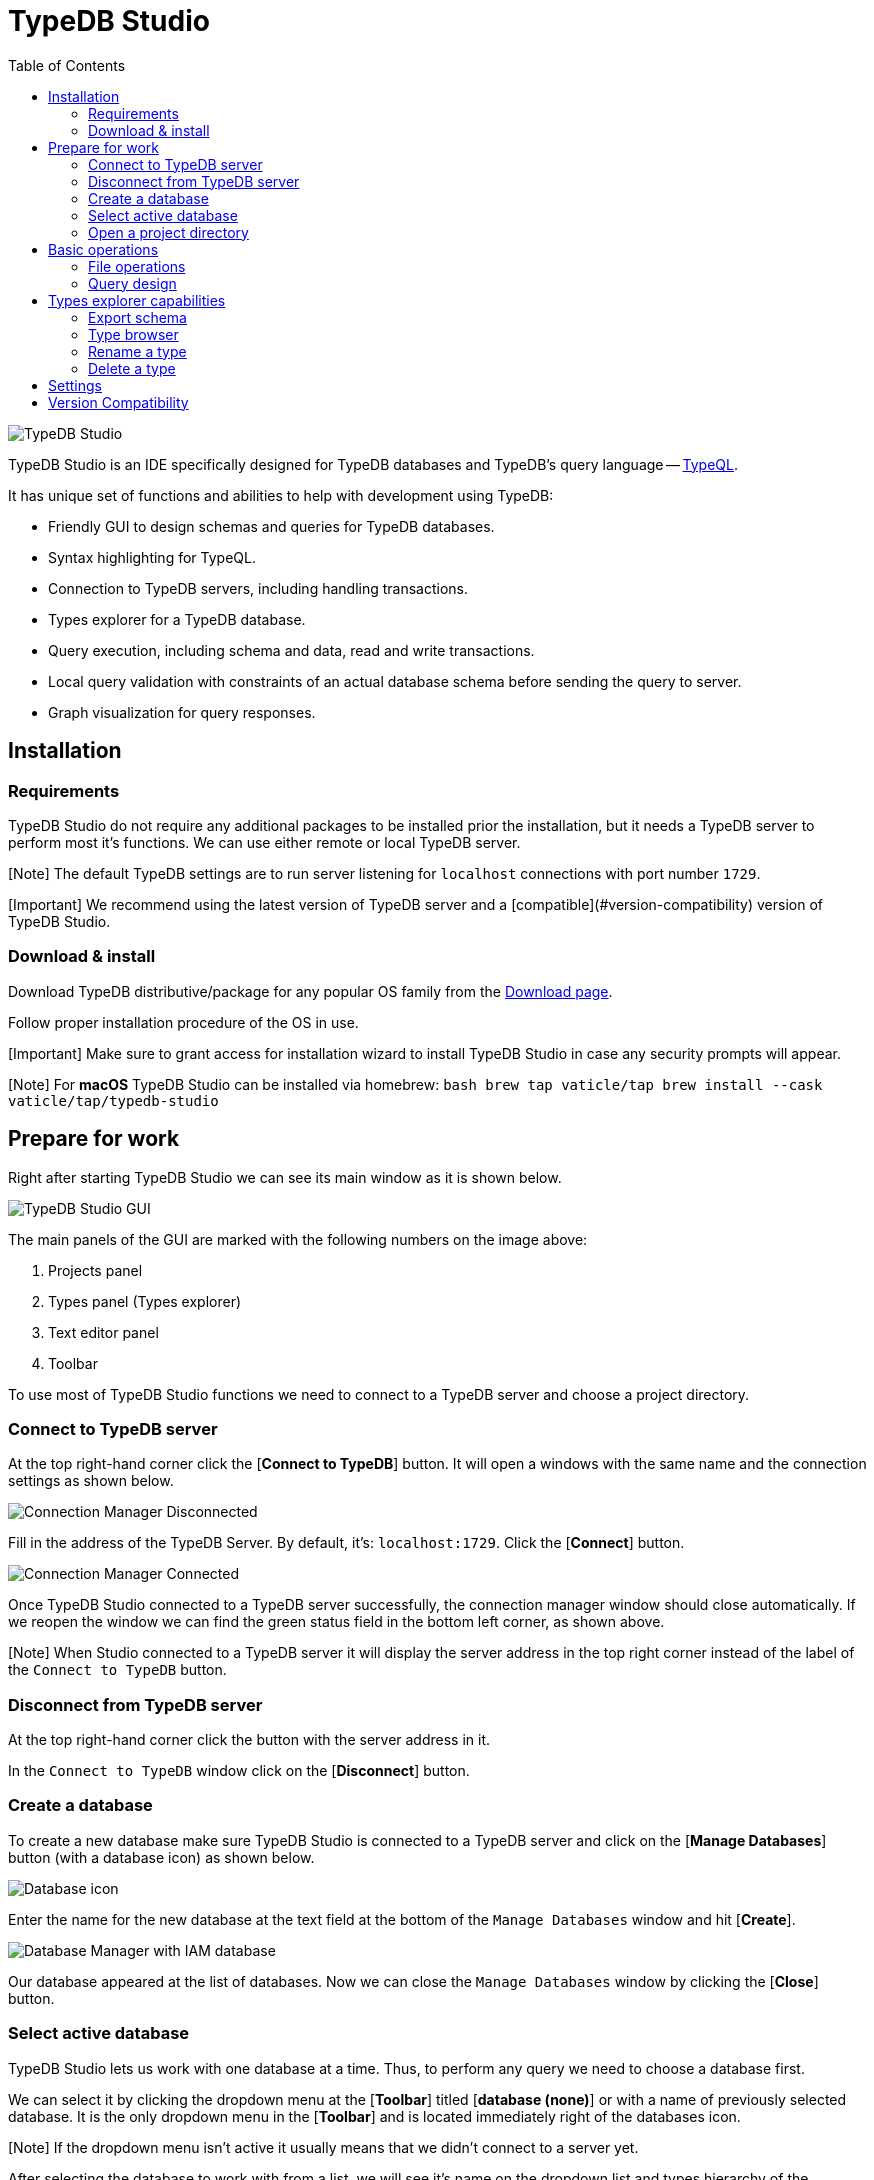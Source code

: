 = TypeDB Studio
:keywords: typedb, client, studio
:longTailKeywords: typedb studio, typedb studio preferences, typedb studio connection
:pageTitle: TypeDB Studio
:summary: Brief intro for TypeDB Studio.
:toc: false

image::../images/studio/studio.png[TypeDB Studio]

TypeDB Studio is an IDE specifically designed for TypeDB databases and
TypeDB's query language -- https://github.com/vaticle/typeql/blob/master/grammar/TypeQL.g4[TypeQL].

It has unique set of functions and abilities to help with development using TypeDB:

* Friendly GUI to design schemas and queries for TypeDB databases.
* Syntax highlighting for TypeQL.
* Connection to TypeDB servers, including handling transactions.
* Types explorer for a TypeDB database.
* Query execution, including schema and data, read and write transactions.
* Local query validation with constraints of an actual database schema before sending the query to server.
* Graph visualization for query responses.

== Installation

=== Requirements

TypeDB Studio do not require any additional packages to be installed prior the installation, but it needs a TypeDB
server to perform most it's functions. We can use either remote or local TypeDB server.

[Note] The default TypeDB settings are to run server listening for `localhost` connections with port number `1729`.

[Important] We recommend using the latest version of TypeDB server and a [compatible](#version-compatibility) version of TypeDB Studio.

=== Download & install

Download TypeDB distributive/package for any popular OS family from the
https://vaticle.com/download#typedb-studio[Download page].

Follow proper installation procedure of the OS in use.

[Important] Make sure to grant access for installation wizard to install TypeDB Studio in case any security prompts will appear.

[Note] For **macOS** TypeDB Studio can be installed via homebrew: ```bash brew tap vaticle/tap brew install --cask vaticle/tap/typedb-studio ```

== Prepare for work

Right after starting TypeDB Studio we can see its main window as it is shown below.

image::../images/studio/studio-gui.png[TypeDB Studio GUI]

The main panels of the GUI are marked with the following numbers on the image above:

. Projects panel
. Types panel (Types explorer)
. Text editor panel
. Toolbar

To use most of TypeDB Studio functions we need to connect to a TypeDB server and
choose a project directory.

=== Connect to TypeDB server

At the top right-hand corner click the [*Connect to TypeDB*] button. It will open a windows with the same name and
the connection settings as shown below.

image::../images/studio/connection-interface-disconnected.png[Connection Manager Disconnected]

Fill in the address of the TypeDB Server. By default, it's: `localhost:1729`. Click the [*Connect*] button.

image::../images/studio/connection-interface-connected.png[Connection Manager Connected]

Once TypeDB Studio connected to a TypeDB server successfully, the connection manager window should close automatically.
If we reopen the window we can find the green status field in the bottom left corner, as shown above.

[Note] When Studio connected to a TypeDB server it will display the server address in the top right corner instead of the label of the `Connect to TypeDB` button.

=== Disconnect from TypeDB server

At the top right-hand corner click the button with the server address in it.

In the `Connect to TypeDB` window click on the [*Disconnect*] button.

=== Create a database

To create a new database make sure TypeDB Studio is connected to a TypeDB server and click on the [*Manage
Databases*] button (with a database icon) as shown below.

image::../images/studio/studio-database.png[Database icon]

Enter the name for the new database at the text field at the bottom of the `Manage Databases` window and hit
[*Create*].

image::../images/studio/databases-interface-iam-database.png[Database Manager with IAM database]

Our database appeared at the list of databases. Now we can close the `Manage Databases` window by clicking the
[*Close*] button.

=== Select active database

TypeDB Studio lets us work with one database at a time. Thus, to perform any query we need to choose a database
first.

We can select it by clicking the dropdown menu at the [*Toolbar*] titled [*database (none)*] or with a name of
previously selected database. It is the only dropdown menu in the [*Toolbar*] and is located immediately right of the
databases icon.

[Note] If the dropdown menu isn't active it usually means that we didn't connect to a server yet.

After selecting the database to work with from a list, we will see it's name on the dropdown list and types
hierarchy of the selected database in the <<types-explorer-capabilities,Types explorer>> (bottom left of the screen).

=== Open a project directory

TypeDB Studio stores queries we save on a local machine in a project directory, so we don't need to rewrite all queries
each time we open Studio. To select a project directory click on the open folder icon left of the database icon or
click on the [*Open Project*] button in the [*Projects*] panel on the left (under the database icon).

image::../images/studio/project-interface-open.png[Project Interface Prompt to Open]

[Note] If the [**Projects**] panel is not displayed -- click the [**Projects**] vertical tab on the left edge of the TypeDB Studio window.

== Basic operations

=== File operations

==== Create a new file

To create a new file use the button with the plus (`+`) icon. It is located at the top of the [*Text editor*] panel
under the [*Toolbar*]. It's horizontal position adjusted for the number of tabs opened in the [*Text editor*] -- the
button with plus icon will always stay at the right end of the tabs of the [*Text editor*].

Upon clicking on the plus button a new tab will be opened with the default filename. For new files by default
filename consists of `Untitled` word, followed by a number, starting from `1` and a file extension of `.tql`.

image::../images/studio/project-new-file.png[Create a New File]

This file will be stored at the hidden folder in the current project directory until it will be saved with some
other name and path.

==== Open an existing file

We can open any existing file in the current project directory by double-clicking on the file in the
[*Projects*] panel. It will create a new tab in the [*Text editor*] panel with the contents of the file.

If there is already a tab with the file opened it will become active instead of creating a new one.

==== Save a file

Any file edited in the [*Text editor*] panel is auto saved with a small delay. That includes new files that wasn't
assigned a specific name yet. Those are saved into the hidden folder with their default names. That way if we close
TypeDB Studio the all files will be persisted and upon starting the Studio again all files in the hidden folder will
be opened automatically.

Upon manual save those Untitled files will be saved with the specified filename and path and deleted from the hidden
folder.

To save file manually use the [*Save Current File*] (floppy disk 💾 icon) button at the left end of the [*Toolbar*].

=== Query design

One of the most important functions of TypeDB Studio is to provide an environment to design and debug queries to
TypeDB databases. For that we have the [*Text editor*] panel with TypeQL syntax highlighting and the [*Toolbar*]
with transaction controls.

==== Text editor panel

[*Text editor*] panel doesn't have a visible title, but it's the biggest area in the middle of the TypeDB Studio +
that is being used to work with text information. It does have tabs at the top to switch between different opened files.

The currently selected file's content displayed in the main section with lines numeration at the left edge of the
[*Text editor*] panel.

All text in the [*Text editor*] panel will be displayed with TypeQL syntax highlighting.

In the bottom right corner of TypeDB Studio window there is an indicator for cursor location that contains the line
number and current symbol position in that line.

The following functions can be activated from the context menu available by right-clicking inside the [*Text editor*]
main section:

* Copy/Cut/Paste
* Find/Replace
* Run File/Run Selection
* Increase/Decrease/Reset Text Size

==== Run panel

Under the [*Text editor*] panel there is the [*Run*] panel, but it is collapsed by default. To expand it perform any
query or just click on the upwards-pointing chevron in the bottom right corner of TypeDB Studio window, above the
cursor location indicator.

[*Run*] panel has 2 sets tabs:

* Tabs at the top of the [*Run*] panel are for different query attempts.
+
By default, every query sent will overwrite the
existing tab, but if we enable the pin icon at the beginning of the tab name by clicking it -- the tab will become
pinned and stay. A new tab will appear on the right from the last pinned one upon next query execution.

* Tabs at the bottom of the [*Run*] panel are for different results for the currently selected query attempt (tab +
at the top of the [*Run*] panel). These include the `Log` tab with direct textual Studio output and the `Graph` +
tabs (one per every query statement in the [*Text editor*] panel) with graph visualization of response.

// #todo add Log tab section and Graph visualization section with preview panel description -

==== Transaction control

To execute a query written in the [*Text editor*] panel we have the [*Toolbar*] elements located right from the
database selection drop-down menu. See below.

image::../images/studio/studio-transaction-controls.png[Transaction controls]

From left to right (numbered respectively to the screenshot numbers):

. link:../0001-typedb/02-dev/01-connect.md#sessions[Session] type switch:
 ** `schema` -- to use schema session type
 ** `data` -- to use data session type
. link:../0001-typedb/02-dev/01-connect.md#transactions[Transaction] type switch:
 ** `write` -- to use write transaction
 ** `read` -- to use read transaction
. [*snapshot*] button -- enables snapshot feature that encapsulates transaction in a snapshot of a database's data
until the transaction committed or closed. Write transactions are always snapshoted. May be enabled or disabled
for read transactions.
. [*infer*] button -- enable xref:../0001-typedb/02-dev/06-infer.adoc[inferring data] by rules. Only available for read
transactions.
. [*explain*] button -- enable link:../0001-typedb/02-dev/06-infer.md#explain-query[explanations] mechanics by providing
`explainables` methods for results. Only available for read transactions with *snapshot* and *infer* enabled.
. [*Transaction status*] (Circle (●) icon) indicator -- transaction activity indicator. Green if there is a
transaction opened by TypeDB Studio at this moment. Gray if there is no opened transaction. Rotating animation --
TypeDB Studio processing the query or the results (including additional API calls).
. [*Close transaction*] (x icon) button -- close active transaction without committing the results.
. [*Rollback transaction*] (U-turn (⟲) icon) button -- revert the transaction results without closing it.
. [*Commit transaction*] (Tick (✔) icon) button -- commit the changes and close the transaction.
. [*Run Query*] (play (▶) icon) button -- run query or queries in the active tab of the [*Text editor*] panel. +
It will open a transaction (with the session type and transaction type specified in the [*Toolbar*] on the left) +
and execute the TypeQL code against the selected database.
. [*Stop Signal*] (lighting (⚡) icon) button -- stop query execution after the next result.

===== Run query

Make sure TypeDB Studio <<connect-to-typedb-server,connected>> to a TypeDB Server,
database <<select-active-database,selected>> and project directory <<open-a-project-directory,opened>>.

. <<create-a-new-file,Write a new>> or <<open-an-existing-file,open an existing>> file with query to run.
+
image::../images/studio/project-schema-pasted.png[Query text]

. Choose the correct session (`schema`/`data`) type and transaction (`read`/`write`) type to run the query by +
clicking on those options on the [*Toolbar*] switches.
. Run query by clicking on the [*Run Query*] (▶) button. [*Run*] panel will be expanded on the bottom of the +
query to show the results of the query execution attempt.
+
image::../images/studio/project-schema-query-run.png[Write the Schema]

. If it's the `write` transaction type -- wait for transaction control options to be ready and commit or close the
transaction (by clicking on the [*Commit transaction*] (✔) or [*Close transaction*] (x) buttons respectively).

The result of the query is displayed in the [*Run*] panel under the Text editor.

If any error occurs during the query validation or transaction it is shown as red popup in the bottom right corner of
the TypeDB Studio window. Additional information about the error is displayed in the results of the query in the
[*Run*] panel.

If a `write` transaction committed successfully -- a blue pop-up with a transaction confirmation is displayed. See
example below.

image::../images/studio/project-schema-committed.png[Commit the Transaction]

== Types explorer capabilities

Under the [*Projects*] panel that shows the project directory TypeDB has [*Types*] panel that shows all types of
the schema of the current database.

[Note] If the [**Types**] panel is not displayed -- click the [**Types**] vertical tab on the left edge of the TypeDB Studio window.

All types are divided in three top level link:../0001-typedb/02-dev/02-schema.md#types[base types]:

* Attribute
* Entity
* Relation

In an empty database without a schema, only these three base types exist.

In a database with a schema all types displayed in the exact hierarchy they were created (subtypes inside their
supertypes). We can easily collapse or expand all the types in the structure tree by clicking the associated buttons
on the top of the [*Types*] panel with double chevrons (arrow heads) pointing down or up respectively.

image::../images/studio/types-explorer.png[Types explorer]

Double-clicking on any type will open the [*<<type-browser,Type browser>>*] with information about the selected type
in a tab of the [*Text editor*].

[*Types*] panel can be closed by clicking the *X* icon in the top right corner of the panel. To reopen the panel
click the [*Types*] tab on the left edge of the TypeDB Studio window.

=== Export schema

We can export schema of the database by clicking the [*Export Schema Types*] button (second in row from left to
right) on the top of the [*Types*] panel. It creates a new tab with inserted TypeQL code that creates the exact
schema that is in the current database.

[Warning] The [**Export Schema Types**] button doesn't include rules into its output. That will be fixed in some of the next versions of the TypeDB Studio.

=== Type browser

By double-clicking any type we can open the type browser window that shows all information about the selected type and
allows us to easily edit the type.

image::../images/studio/types-browser.png[Types browser]

We can rename the type, change its supertype, abstract property, see all the connected types (subtypes, owned
attributes or owners of this particular attribute, related and played roles). By clicking on one of the connected
types we can see all information about it as well.

=== Rename a type

[Warning] For the renaming functions to be active set the session type switch to the `schema` and transaction type switch to the `write` options first.

In TypeDB Studio we can rename a type in two ways:

* Open the type browser window by double-clicking on the type. At the very top click on the pencil icon immediately
right from the type name. Edit the name in the Label field and press [*Rename*] button to finalize.
* Right-click on the type in the [*Types*] explorer list. Click on the Rename Type option. Edit the name in the Label field
and press [*Rename*] button to finalize.

[Note] Renaming a type in any of this two ways will update the relevant type references in the schema and will not lead to loosing existing data. All existing instances of the type will be available under the new types name.

=== Delete a type

[Warning] For the deleting functions to be active set the session type switch to the `schema` and transaction type switch to the `write` options first.

In TypeDB Studio we can delete a type in two ways:

* Open the type browser window by double-clicking on the type. At the very bottom click on the [*Delete*] button and
press [*Confirm*] button. Commit the transaction with the green tick at the top of the Studio window.
* Right-click on the type in the [*Types*] explorer list. Click on the Delete option and press [*Confirm*] button. Commit
the transaction with the green tick at the top of the Studio window.

[Note] In some cases the [**Delete**] option and button can be disabled. That means there are some conditions that prevent us from deleting this type. For example, we can't [delete a type that has a subtype](../0001-typedb/02-dev/02-schema.md#undefine-a-supertype). See [more](../0001-typedb/02-dev/02-schema.md#undefine-a-type) on these conditions.

== Settings

To configure TypeDB Studio open the *Manage Preferences* window by clicking on the button with the gear (⚙) icon
in the top right corner of the TypeDB Studio window.

TypeDB Studio has the following settings available:

* Graph Visualiser
 ** Enable Graph Output -- Turns on visualization of query results as graphs on a separate tab of the [*Run*] panel.
Default value: *On*.
* Project Manager
 ** Set Ignored Paths -- All paths mentioned here will be invisible in any Project directory opened in Studio.
Default value: `.git`.
* Query Runner
 ** Default Match Query Limit -- Limits the maximum number of results to be returned from a get query to a database
if no limit explicitly stated in the query. Default value: *1000*.
* Text Editor
 ** Enable Autosave -- Enables autosave function for files opened in TypeDB Studio. Default value: *On*.

== Version Compatibility

[cols="^,^,^"]
|===
| TypeDB Studio | TypeDB | TypeDB Cloud

| 2.14.1 to 2.17.0
| 2.14.1 to 2.17.0
| 2.14.1 to 2.17.0

| 2.11.0
| 2.11.1
| 2.11.1 to 2.11.2
|===
